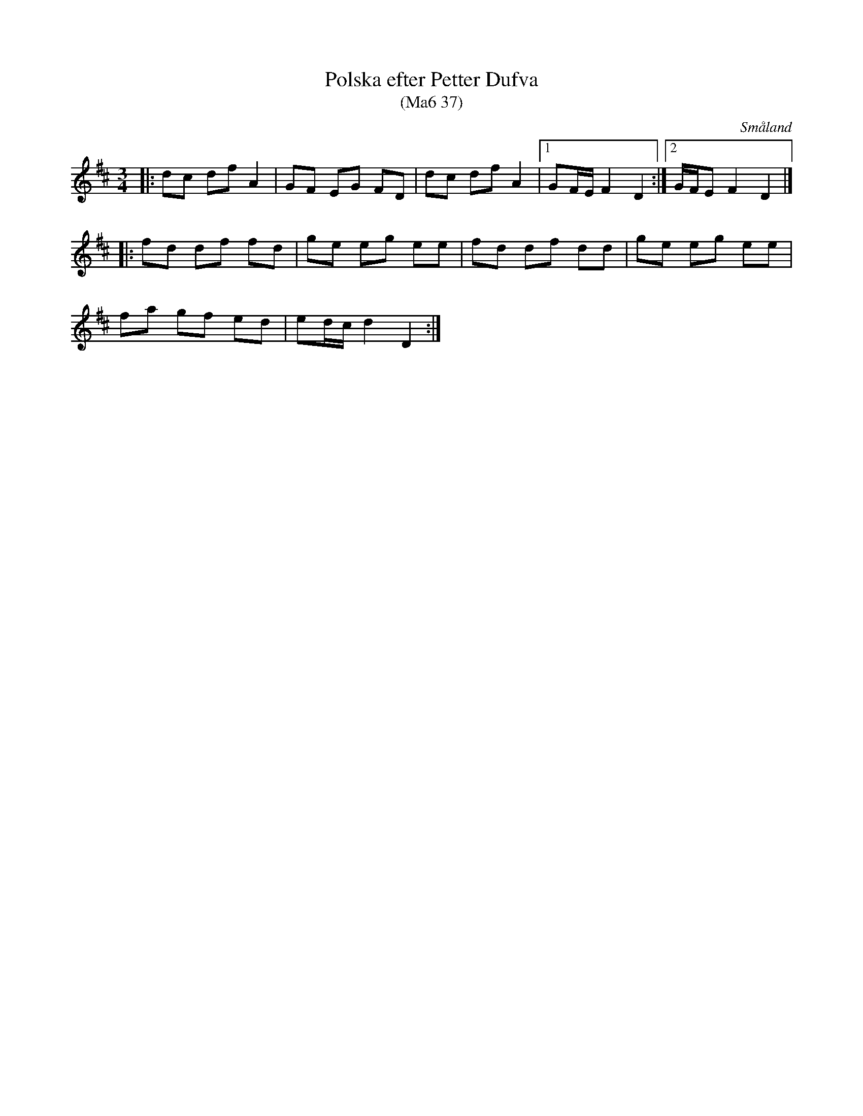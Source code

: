 %%abc-charset utf-8

X: 37
T: Polska efter Petter Dufva 
T: (Ma6 37)
S: efter Petter Dufva
R: Slängpolska
N: En not jag fått ifrån Växjö Spelmanslag med en lite annorlunda andra repris. 
B: Petter Dufvas notbok 1807
O: Småland
Z: Nils L, 2008-12-25
M: 3/4
L: 1/8
K: D
|: dc df A2 | GF EG FD | dc df A2 |1 GF/E/ F2 D2 :|2 G/F/E F2 D2 |]
|: fd df fd | ge eg ee | fd df dd | ge eg ee |
fa gf ed | ed/c/ d2 D2 :|

